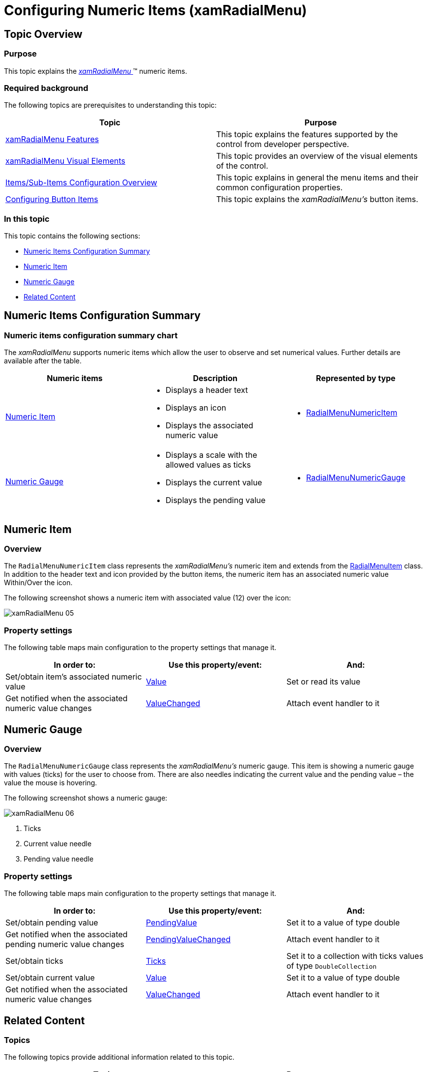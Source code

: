 ﻿////

|metadata|
{
    "name": "xamradialmenu-configuring-numeric-items",
    "tags": ["How Do I","Layouts"],
    "controlName": ["xamRadialMenu"],
    "guid": "d750ee4f-2385-4850-bfa9-ffcb0a1923d3",  
    "buildFlags": [],
    "createdOn": "2016-05-25T18:21:57.8993085Z"
}
|metadata|
////

= Configuring Numeric Items (xamRadialMenu)

== Topic Overview

=== Purpose

This topic explains the link:{ApiPlatform}controls.menus.xamradialmenu.v{ProductVersion}~infragistics.controls.menus.xamradialmenu.html[ _xamRadialMenu_  ]™ numeric items.

=== Required background

The following topics are prerequisites to understanding this topic:

[options="header", cols="a,a"]
|====
|Topic|Purpose

| link:xamradialmenu-features.html[xamRadialMenu Features]
|This topic explains the features supported by the control from developer perspective.

| link:xamradialmenu-visual-elements.html[xamRadialMenu Visual Elements]
|This topic provides an overview of the visual elements of the control.

| link:xamradialmenu-items-sub-items-configuration-overview.html[Items/Sub-Items Configuration Overview]
|This topic explains in general the menu items and their common configuration properties.

| link:xamradialmenu-configuring-button-items.html[Configuring Button Items]
|This topic explains the _xamRadialMenu’s_ button items.

|====

=== In this topic

This topic contains the following sections:

* <<_Ref378083760,Numeric Items Configuration Summary>>
* <<_Ref378083732,Numeric Item>>
* <<_Ref378083740,Numeric Gauge>>
* <<_Ref378083777,Related Content>>

[[_Ref378083760]]
[[_Ref377994940]]
== Numeric Items Configuration Summary

=== Numeric items configuration summary chart

The  _xamRadialMenu_   supports numeric items which allow the user to observe and set numerical values. Further details are available after the table.

[options="header", cols="a,a,a"]
|====
|Numeric items|Description|Represented by type

|<<_Ref378083732,Numeric Item>>
|
* Displays a header text 

* Displays an icon 

* Displays the associated numeric value 

|
* link:{ApiPlatform}controls.menus.xamradialmenu.v{ProductVersion}~infragistics.controls.menus.radialmenunumericitem_members.html[RadialMenuNumericItem] 

|<<_Ref378083740,Numeric Gauge>>
|
* Displays a scale with the allowed values as ticks 

* Displays the current value 

* Displays the pending value 

|
* link:{ApiPlatform}controls.menus.xamradialmenu.v{ProductVersion}~infragistics.controls.menus.radialmenunumericgauge_members.html[RadialMenuNumericGauge] 

|====

[[_Ref378083732]]
== Numeric Item

[[_Hlk368069110]]

=== Overview

The `RadialMenuNumericItem` class represents the  _xamRadialMenu’s_   numeric item and extends from the link:{ApiPlatform}controls.menus.xamradialmenu.v{ProductVersion}~infragistics.controls.menus.radialmenuitem_members.html[RadialMenuItem] class. In addition to the header text and icon provided by the button items, the numeric item has an associated numeric value Within/Over the icon.

The following screenshot shows a numeric item with associated value (12) over the icon:

image::images/xamRadialMenu_05.png[]

=== Property settings

The following table maps main configuration to the property settings that manage it.

[options="header", cols="a,a,a"]
|====
|In order to:|Use this property/event:|And:

|Set/obtain item’s associated numeric value
| link:{ApiPlatform}controls.menus.xamradialmenu.v{ProductVersion}~infragistics.controls.menus.radialmenunumericitem~value.html[Value]
|Set or read its value

|Get notified when the associated numeric value changes
| link:{ApiPlatform}controls.menus.xamradialmenu.v{ProductVersion}~infragistics.controls.menus.radialmenunumericitem~valuechanged_ev.html[ValueChanged]
|Attach event handler to it

|====

[[_Ref378083740]]
== Numeric Gauge

=== Overview

The `RadialMenuNumericGauge` class represents the  _xamRadialMenu’s_   numeric gauge. This item is showing a numeric gauge with values (ticks) for the user to choose from. There are also needles indicating the current value and the pending value – the value the mouse is hovering.

The following screenshot shows a numeric gauge:

image::images/xamRadialMenu_06.png[]

[start=1]
. Ticks
[start=2]
. Current value needle
[start=3]
. Pending value needle

=== Property settings

The following table maps main configuration to the property settings that manage it.

[options="header", cols="a,a,a"]
|====
|In order to:|Use this property/event:|And:

|Set/obtain pending value
| link:{ApiPlatform}controls.menus.xamradialmenu.v{ProductVersion}~infragistics.controls.menus.radialmenunumericgauge~pendingvalue.html[PendingValue]
|Set it to a value of type double

|Get notified when the associated pending numeric value changes
| link:{ApiPlatform}controls.menus.xamradialmenu.v{ProductVersion}~infragistics.controls.menus.radialmenunumericgauge~pendingvaluechanged_ev.html[PendingValueChanged]
|Attach event handler to it

|Set/obtain ticks
| link:{ApiPlatform}controls.menus.xamradialmenu.v{ProductVersion}~infragistics.controls.menus.radialmenunumericgauge~ticks.html[Ticks]
|Set it to a collection with ticks values of type `DoubleCollection`

|Set/obtain current value
| link:{ApiPlatform}controls.menus.xamradialmenu.v{ProductVersion}~infragistics.controls.menus.radialmenunumericgauge~value.html[Value]
|Set it to a value of type double

|Get notified when the associated numeric value changes
| link:{ApiPlatform}controls.menus.xamradialmenu.v{ProductVersion}~infragistics.controls.menus.radialmenunumericgauge~valuechanged_ev.html[ValueChanged]
|Attach event handler to it

|====

[[_Ref378083777]]

== Related Content

=== Topics

The following topics provide additional information related to this topic.

[options="header", cols="a,a"]
|====
|Topic|Purpose

| link:xamradialmenu-configuring-color-items.html[Configuring Color Items]
|This topic explains the _xamRadialMenu’s_ color items.

| link:xamradialmenu-configuring-list-items.html[Configuring List Items]
|This topic explains the _xamRadialMenu’s_ list items.

|====

ifdef::sl,wpf[]

=== Samples

The following samples provide additional information related to this topic.

[options="header", cols="a,a"]
|====
|Sample|Purpose

| pick:[sl=" link:{SamplesURL}/radial-menu/#/gauges-and-lists[Gauges and Lists]"] pick:[wpf=" link:{SamplesURL}/radial-menu/gauges-and-lists[Gauges and Lists]"] 
|This sample demonstrates how to define number items, gauge items and list items.

|====

endif::sl,wpf[]